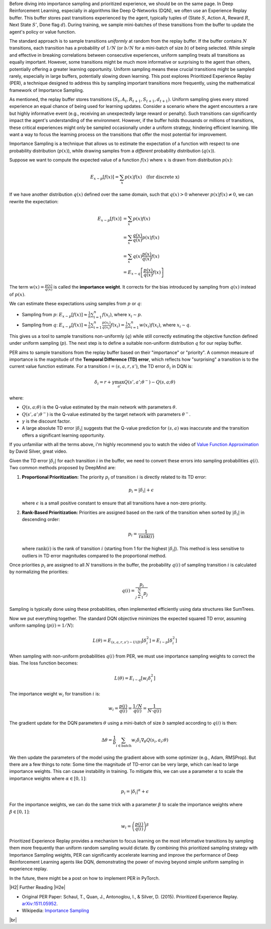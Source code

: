 .. title: Prioritized Experience Replay and Importance Sampling
.. slug: prioritized-experience-replay-and-importance-sampling
.. date: 2025-04-02 09:31:56 UTC-04:00
.. tags: reinforcement learning, importance sampling, prioritized experience replay, mathjax
.. category: 
.. link: 
.. description: 
.. type: text

.. |br| raw:: html

   <br />

.. |H2| raw:: html

   <br/><h3>

.. |H2e| raw:: html

   </h3>

.. |H3| raw:: html

   <h4>

.. |H3e| raw:: html

   </h4>

.. |center| raw:: html

   <center>

.. |centere| raw:: html

   </center>

Before diving into importance sampling and prioritized experience, we should be on the same page. In Deep Reinforcement Learning, especially in algorithms like Deep Q-Networks (DQN), we often use an Experience Replay buffer. This buffer stores past transitions experienced by the agent, typically tuples of (State :math:`S`, Action :math:`A`, Reward :math:`R`, Next State :math:`S'`, Done flag :math:`d`). During training, we sample mini-batches of these transitions from the buffer to update the agent's policy or value function.

The standard approach is to sample transitions *uniformly* at random from the replay buffer. If the buffer contains :math:`N` transitions, each transition has a probability of :math:`1/N` (or :math:`b/N` for a mini-batch of size :math:`b`) of being selected. While simple and effective in breaking correlations between consecutive experiences, uniform sampling treats all transitions as equally important. However, some transitions might be much more informative or surprising to the agent than others, potentially offering a greater learning opportunity. Uniform sampling means these crucial transitions might be sampled rarely, especially in large buffers, potentially slowing down learning. This post explores Prioritized Experience Replay (PER), a technique designed to address this by sampling important transitions more frequently, using the mathematical framework of Importance Sampling.

.. TEASER_END

As mentioned, the replay buffer stores transitions :math:`(S_t, A_t, R_{t+1}, S_{t+1}, d_{t+1})`. Uniform sampling gives every stored experience an equal chance of being used for learning updates. Consider a scenario where the agent encounters a rare but highly informative event (e.g., receiving an unexpectedly large reward or penalty). Such transitions can significantly impact the agent's understanding of the environment. However, if the buffer holds thousands or millions of transitions, these critical experiences might only be sampled occasionally under a uniform strategy, hindering efficient learning. We want a way to focus the learning process on the transitions that offer the most potential for improvement.

Importance Sampling is a technique that allows us to estimate the expectation of a function with respect to one probability distribution (:math:`p(x)`), while drawing samples from a *different* probability distribution (:math:`q(x)`).

Suppose we want to compute the expected value of a function :math:`f(x)` where :math:`x` is drawn from distribution :math:`p(x)`:

.. math::

    E_{x \sim p}[f(x)] = \sum_x p(x)f(x) \quad \text{(for discrete x)}

If we have another distribution :math:`q(x)` defined over the same domain, such that :math:`q(x) > 0` whenever :math:`p(x)f(x) \neq 0`, we can rewrite the expectation:

.. math::

    E_{x \sim p}[f(x)] &= \sum_x p(x)f(x) \\
                      &= \sum_x \frac{q(x)}{q(x)} p(x)f(x) \\
                      &= \sum_x q(x) \frac{p(x)}{q(x)} f(x) \\
                      &= E_{x \sim q}\left[ \frac{p(x)}{q(x)} f(x) \right]

The term :math:`w(x) = \frac{p(x)}{q(x)}` is called the **importance weight**. It corrects for the bias introduced by sampling from :math:`q(x)` instead of :math:`p(x)`.

We can estimate these expectations using samples from :math:`p` or :math:`q`:

*   Sampling from :math:`p`: :math:`E_{x \sim p}[f(x)] \approx \frac{1}{n} \sum_{i=1}^n f(x_i)`, where :math:`x_i \sim p`.
*   Sampling from :math:`q`: :math:`E_{x \sim p}[f(x)] \approx \frac{1}{n} \sum_{i=1}^n \frac{p(x_i)}{q(x_i)} f(x_i) = \frac{1}{n} \sum_{i=1}^n w(x_i) f(x_i)`, where :math:`x_i \sim q`.

This gives us a tool to sample transitions non-uniformly (:math:`q`) while still correctly estimating the objective function defined under uniform sampling (:math:`p`). The next step is to define a suitable non-uniform distribution :math:`q` for our replay buffer.

PER aims to sample transitions from the replay buffer based on their "importance" or "priority". A common measure of importance is the magnitude of the **Temporal Difference (TD) error**, which reflects how "surprising" a transition is to the current value function estimate. For a transition :math:`i = (s, a, r, s')`, the TD error :math:`\delta_i` in DQN is:

.. math::

    \delta_i = r + \gamma \max_{a'} Q(s', a'; \theta^{-}) - Q(s, a; \theta)

where:

*   :math:`Q(s, a; \theta)` is the Q-value estimated by the main network with parameters :math:`\theta`.
*   :math:`Q(s', a'; \theta^{-})` is the Q-value estimated by the target network with parameters :math:`\theta^{-}`.
*   :math:`\gamma` is the discount factor.
*   A large absolute TD error :math:`|\delta_i|` suggests that the Q-value prediction for :math:`(s, a)` was inaccurate and the transition offers a significant learning opportunity.

If you unfamiliar with all the terms above, i'm highly recommend you to watch the video of `Value Function Approximation <https://www.youtube.com/watch?v=UoPei5o4fps>`__ by David Silver, great video. 

Given the TD error :math:`|\delta_i|` for each transition :math:`i` in the buffer, we need to convert these errors into sampling probabilities :math:`q(i)`. Two common methods proposed by DeepMind are:

1.  **Proportional Prioritization:** The priority :math:`p_i` of transition :math:`i` is directly related to its TD error:

    .. math::

        p_i = |\delta_i| + \epsilon

    where :math:`\epsilon` is a small positive constant to ensure that all transitions have a non-zero priority. 

2.  **Rank-Based Prioritization:** Priorities are assigned based on the rank of the transition when sorted by :math:`|\delta_i|` in descending order:

    .. math::

        p_i = \frac{1}{\text{rank}(i)}

    where :math:`\text{rank}(i)` is the rank of transition :math:`i` (starting from 1 for the highest :math:`|\delta_i|`). This method is less sensitive to outliers in TD error magnitudes compared to the proportional method.

Once priorities :math:`p_i` are assigned to all :math:`N` transitions in the buffer, the probability :math:`q(i)` of sampling transition :math:`i` is calculated by normalizing the priorities:

.. math::

    q(i) = \frac{p_i}{\sum_{j=1}^N p_j}

Sampling is typically done using these probabilities, often implemented efficiently using data structures like SumTrees.


Now we put everything together. The standard DQN objective minimizes the expected squared TD error, assuming uniform sampling (:math:`p(i) = 1/N`):

.. math::

    L(\theta) = E_{(s,a,r,s') \sim U(D)} [ \delta_i^2 ] = E_{i \sim p} [ \delta_i^2 ]

When sampling with non-uniform probabilities :math:`q(i)` from PER, we must use importance sampling weights to correct the bias. The loss function becomes:

.. math::

    L(\theta) = E_{i \sim q} [ w_i \delta_i^2 ]

The importance weight :math:`w_i` for transition :math:`i` is:

.. math::

    w_i = \frac{p(i)}{q(i)} = \frac{1/N}{q(i)} = \frac{1}{N \cdot q(i)}

The gradient update for the DQN parameters :math:`\theta` using a mini-batch of size :math:`b` sampled according to :math:`q(i)` is then:

.. math::

    \Delta \theta = \frac{1}{b} \sum_{i \in \text{batch}} w_i \delta_i \nabla_\theta Q(s_i, a_i; \theta)

We then update the parameters of the model using the gradient above with some optimizer (e.g., Adam, RMSProp). But there are a few things to note:
Some time the magnitude of TD-error can be very large, which can lead to large importance weights. This can cause instability in training. To mitigate this, we can use a parameter :math:`\alpha` to scale the importance weights where :math:`\alpha \in [0, 1]`:

.. math::

    p_i = |\delta_i|^\alpha + \epsilon

For the importance weights, we can do the same trick with a parameter :math:`\beta` to scale the importance weights where :math:`\beta \in [0, 1]`:

.. math::

    w_i = \left( \frac{p(i)}{q(i)} \right)^\beta


Prioritized Experience Replay provides a mechanism to focus learning on the most informative transitions by sampling them more frequently than uniform random sampling would dictate. By combining this prioritized sampling strategy with Importance Sampling weights, PER can significantly accelerate learning and improve the performance of Deep Reinforcement Learning agents like DQN, demonstrating the power of moving beyond simple uniform sampling in experience replay.

In the future, there might be a post on how to implement PER in PyTorch.

|H2| Further Reading |H2e|

*   Original PER Paper: Schaul, T., Quan, J., Antonoglou, I., & Silver, D. (2015). Prioritized Experience Replay. `arXiv:1511.05952 <https://arxiv.org/abs/1511.05952>`__.
*   Wikipedia: `Importance Sampling <https://en.wikipedia.org/wiki/Importance_sampling>`__

|br|